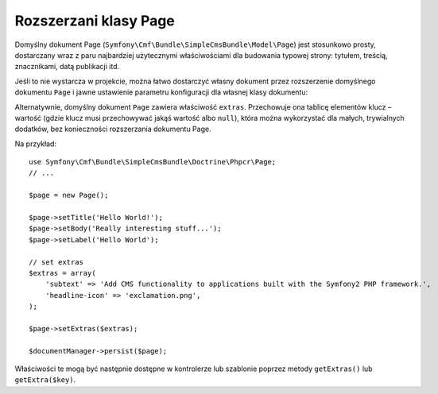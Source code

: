.. highlight:: php
   :linenothreshold: 2

.. index::
    single: rozszerzanie klasy Page; SimpleCmsBundle

Rozszerzani klasy Page
----------------------

Domyślny dokument Page (``Symfony\Cmf\Bundle\SimpleCmsBundle\Model\Page``)
jest stosunkowo prosty, dostarczany wraz z paru najbardziej użytecznymi właściwościami
dla budowania typowej strony: tytułem, treścią, znacznikami, datą publikacji itd.

Jeśli to nie wystarcza w projekcie, można łatwo dostarczyć własny dokument przez
rozszerzenie  domyślnego dokumentu ``Page`` i jawne ustawienie parametru konfiguracji
dla własnej klasy dokumentu:

.. configuration-block::

    .. code-block:: yaml
       :linenos:

        cmf_simple_cms:
            persistence:
                phpcr:
                    document_class: Acme\DemoBundle\Document\MySuperPage

    .. code-block:: xml
       :linenos:

        <?xml version="1.0" charset="UTF-8" ?>
        <container xmlns="http://symfony.com/schema/dic/services">

            <config xmlns="http://cmf.symfony.com/schema/dic/simplecms">
                <persistence>
                    <phpcr
                        document-class="Acme\DemoBundle\Document\MySuperPage"
                    />
                </persistence>
            </config>

        </container>

    .. code-block:: php
       :linenos:

        $container->loadFromExtension('cmf_simple_cms', array(
            'persistence' => array(
                'phpcr' => array(
                    'document_class' => 'Acme\DemoBundle\Document\MySuperPage',
                ),
            ),
        ));

Alternatywnie, domyślny dokument ``Page`` zawiera właściwość ``extras``.
Przechowuje ona tablicę elementów klucz – wartość (gdzie klucz musi przechowywać
jakąś wartość albo ``null``), która można wykorzystać dla małych, trywialnych
dodatków, bez konieczności rozszerzania dokumentu Page.

Na przykład::

    use Symfony\Cmf\Bundle\SimpleCmsBundle\Doctrine\Phpcr\Page;
    // ...

    $page = new Page();

    $page->setTitle('Hello World!');
    $page->setBody('Really interesting stuff...');
    $page->setLabel('Hello World');

    // set extras
    $extras = array(
        'subtext' => 'Add CMS functionality to applications built with the Symfony2 PHP framework.',
        'headline-icon' => 'exclamation.png',
    );

    $page->setExtras($extras);

    $documentManager->persist($page);

Właściwości te mogą być następnie dostępne w kontrolerze lub szablonie poprzez
metody ``getExtras()`` lub ``getExtra($key)``.
